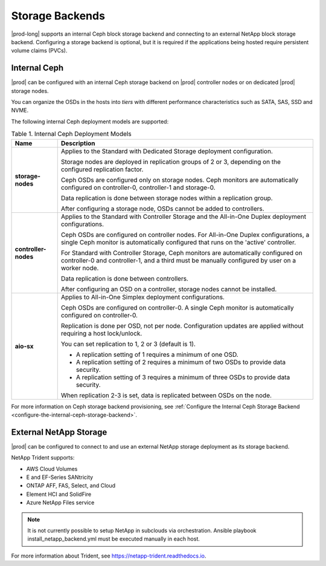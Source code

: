 
.. qcq1552678925205
.. _storage-backends:

================
Storage Backends
================

|prod-long| supports an internal Ceph block storage backend and connecting
to an external NetApp block storage backend. Configuring a storage
backend is optional, but it is required if the applications being hosted
require persistent volume claims (PVCs).


.. _storage-backends-section-bgt-gv5-blb:

-------------
Internal Ceph
-------------

|prod| can be configured with an internal Ceph storage backend on |prod|
controller nodes or on dedicated |prod| storage nodes.

You can organize the OSDs in the hosts into *tiers* with different
performance characteristics such as SATA, SAS, SSD and NVME.

The following internal Ceph deployment models are supported:


.. _storage-backends-table-hdq-pv5-blb:


.. table:: Table 1. Internal Ceph Deployment Models
    :widths: auto

    +----------------------+--------------------------------------------------------------------------------------------------------------------------------------------------------------------------------------+
    | Name                 | Description                                                                                                                                                                          |
    +======================+======================================================================================================================================================================================+
    | **storage-nodes**    | Applies to the Standard with Dedicated Storage deployment configuration.                                                                                                             |
    |                      |                                                                                                                                                                                      |
    |                      | Storage nodes are deployed in replication groups of 2 or 3, depending on the configured replication factor.                                                                          |
    |                      |                                                                                                                                                                                      |
    |                      | Ceph OSDs are configured only on storage nodes. Ceph monitors are automatically configured on controller-0, controller-1 and storage-0.                                              |
    |                      |                                                                                                                                                                                      |
    |                      | Data replication is done between storage nodes within a replication group.                                                                                                           |
    |                      |                                                                                                                                                                                      |
    |                      | After configuring a storage node, OSDs cannot be added to controllers.                                                                                                               |
    +----------------------+--------------------------------------------------------------------------------------------------------------------------------------------------------------------------------------+
    | **controller-nodes** | Applies to the Standard with Controller Storage and the All-in-One Duplex deployment configurations.                                                                                 |
    |                      |                                                                                                                                                                                      |
    |                      | Ceph OSDs are configured on controller nodes. For All-in-One Duplex configurations, a single Ceph monitor is automatically configured that runs on the 'active' controller.          |
    |                      |                                                                                                                                                                                      |
    |                      | For Standard with Controller Storage, Ceph monitors are automatically configured on controller-0 and controller-1, and a third must be manually configured by user on a worker node. |
    |                      |                                                                                                                                                                                      |
    |                      | Data replication is done between controllers.                                                                                                                                        |
    |                      |                                                                                                                                                                                      |
    |                      | After configuring an OSD on a controller, storage nodes cannot be installed.                                                                                                         |
    +----------------------+--------------------------------------------------------------------------------------------------------------------------------------------------------------------------------------+
    | **aio-sx**           | Applies to All-in-One Simplex deployment configurations.                                                                                                                             |
    |                      |                                                                                                                                                                                      |
    |                      | Ceph OSDs are configured on controller-0. A single Ceph monitor is automatically configured on controller-0.                                                                         |
    |                      |                                                                                                                                                                                      |
    |                      | Replication is done per OSD, not per node. Configuration updates are applied without requiring a host lock/unlock.                                                                   |
    |                      |                                                                                                                                                                                      |
    |                      | You can set replication to 1, 2 or 3 (default is 1).                                                                                                                                 |
    |                      |                                                                                                                                                                                      |
    |                      | -   A replication setting of 1 requires a minimum of one OSD.                                                                                                                        |
    |                      |                                                                                                                                                                                      |
    |                      | -   A replication setting of 2 requires a minimum of two OSDs to provide data security.                                                                                              |
    |                      |                                                                                                                                                                                      |
    |                      | -   A replication setting of 3 requires a minimum of three OSDs to provide data security.                                                                                            |
    |                      |                                                                                                                                                                                      |
    |                      |                                                                                                                                                                                      |
    |                      | When replication 2-3 is set, data is replicated between OSDs on the node.                                                                                                            |
    +----------------------+--------------------------------------------------------------------------------------------------------------------------------------------------------------------------------------+

For more information on Ceph storage backend provisioning, see
:ref:`Configure the Internal Ceph Storage Backend
<configure-the-internal-ceph-storage-backend>`.


.. _storage-backends-section-N10151-N10028-N10001:

-----------------------
External NetApp Storage
-----------------------

|prod| can be configured to connect to and use an external NetApp storage
deployment as its storage backend.

NetApp Trident supports:


.. _storage-backends-d201e23:

-   AWS Cloud Volumes

-   E and EF-Series SANtricity

-   ONTAP AFF, FAS, Select, and Cloud

-   Element HCI and SolidFire

-   Azure NetApp Files service

.. note::
    It is not currently possible to setup NetApp in subclouds via orchestration.
    Ansible playbook install_netapp_backend.yml must be executed manually in
    each host.

.. _storage-backends-d201e56:

For more information about Trident, see
`https://netapp-trident.readthedocs.io
<https://netapp-trident.readthedocs.io>`__.

.. seealso::

    -   :ref:`Configure the Internal Ceph Storage Backend
        <configure-the-internal-ceph-storage-backend>`

    -   :ref:`Configure an External NetApp Deployment as the Storage Backend
        <configure-an-external-netapp-deployment-as-the-storage-backend>`

    -   :ref:`Uninstall the NetApp Trident Software <uninstall-the-netapp-backend>`
